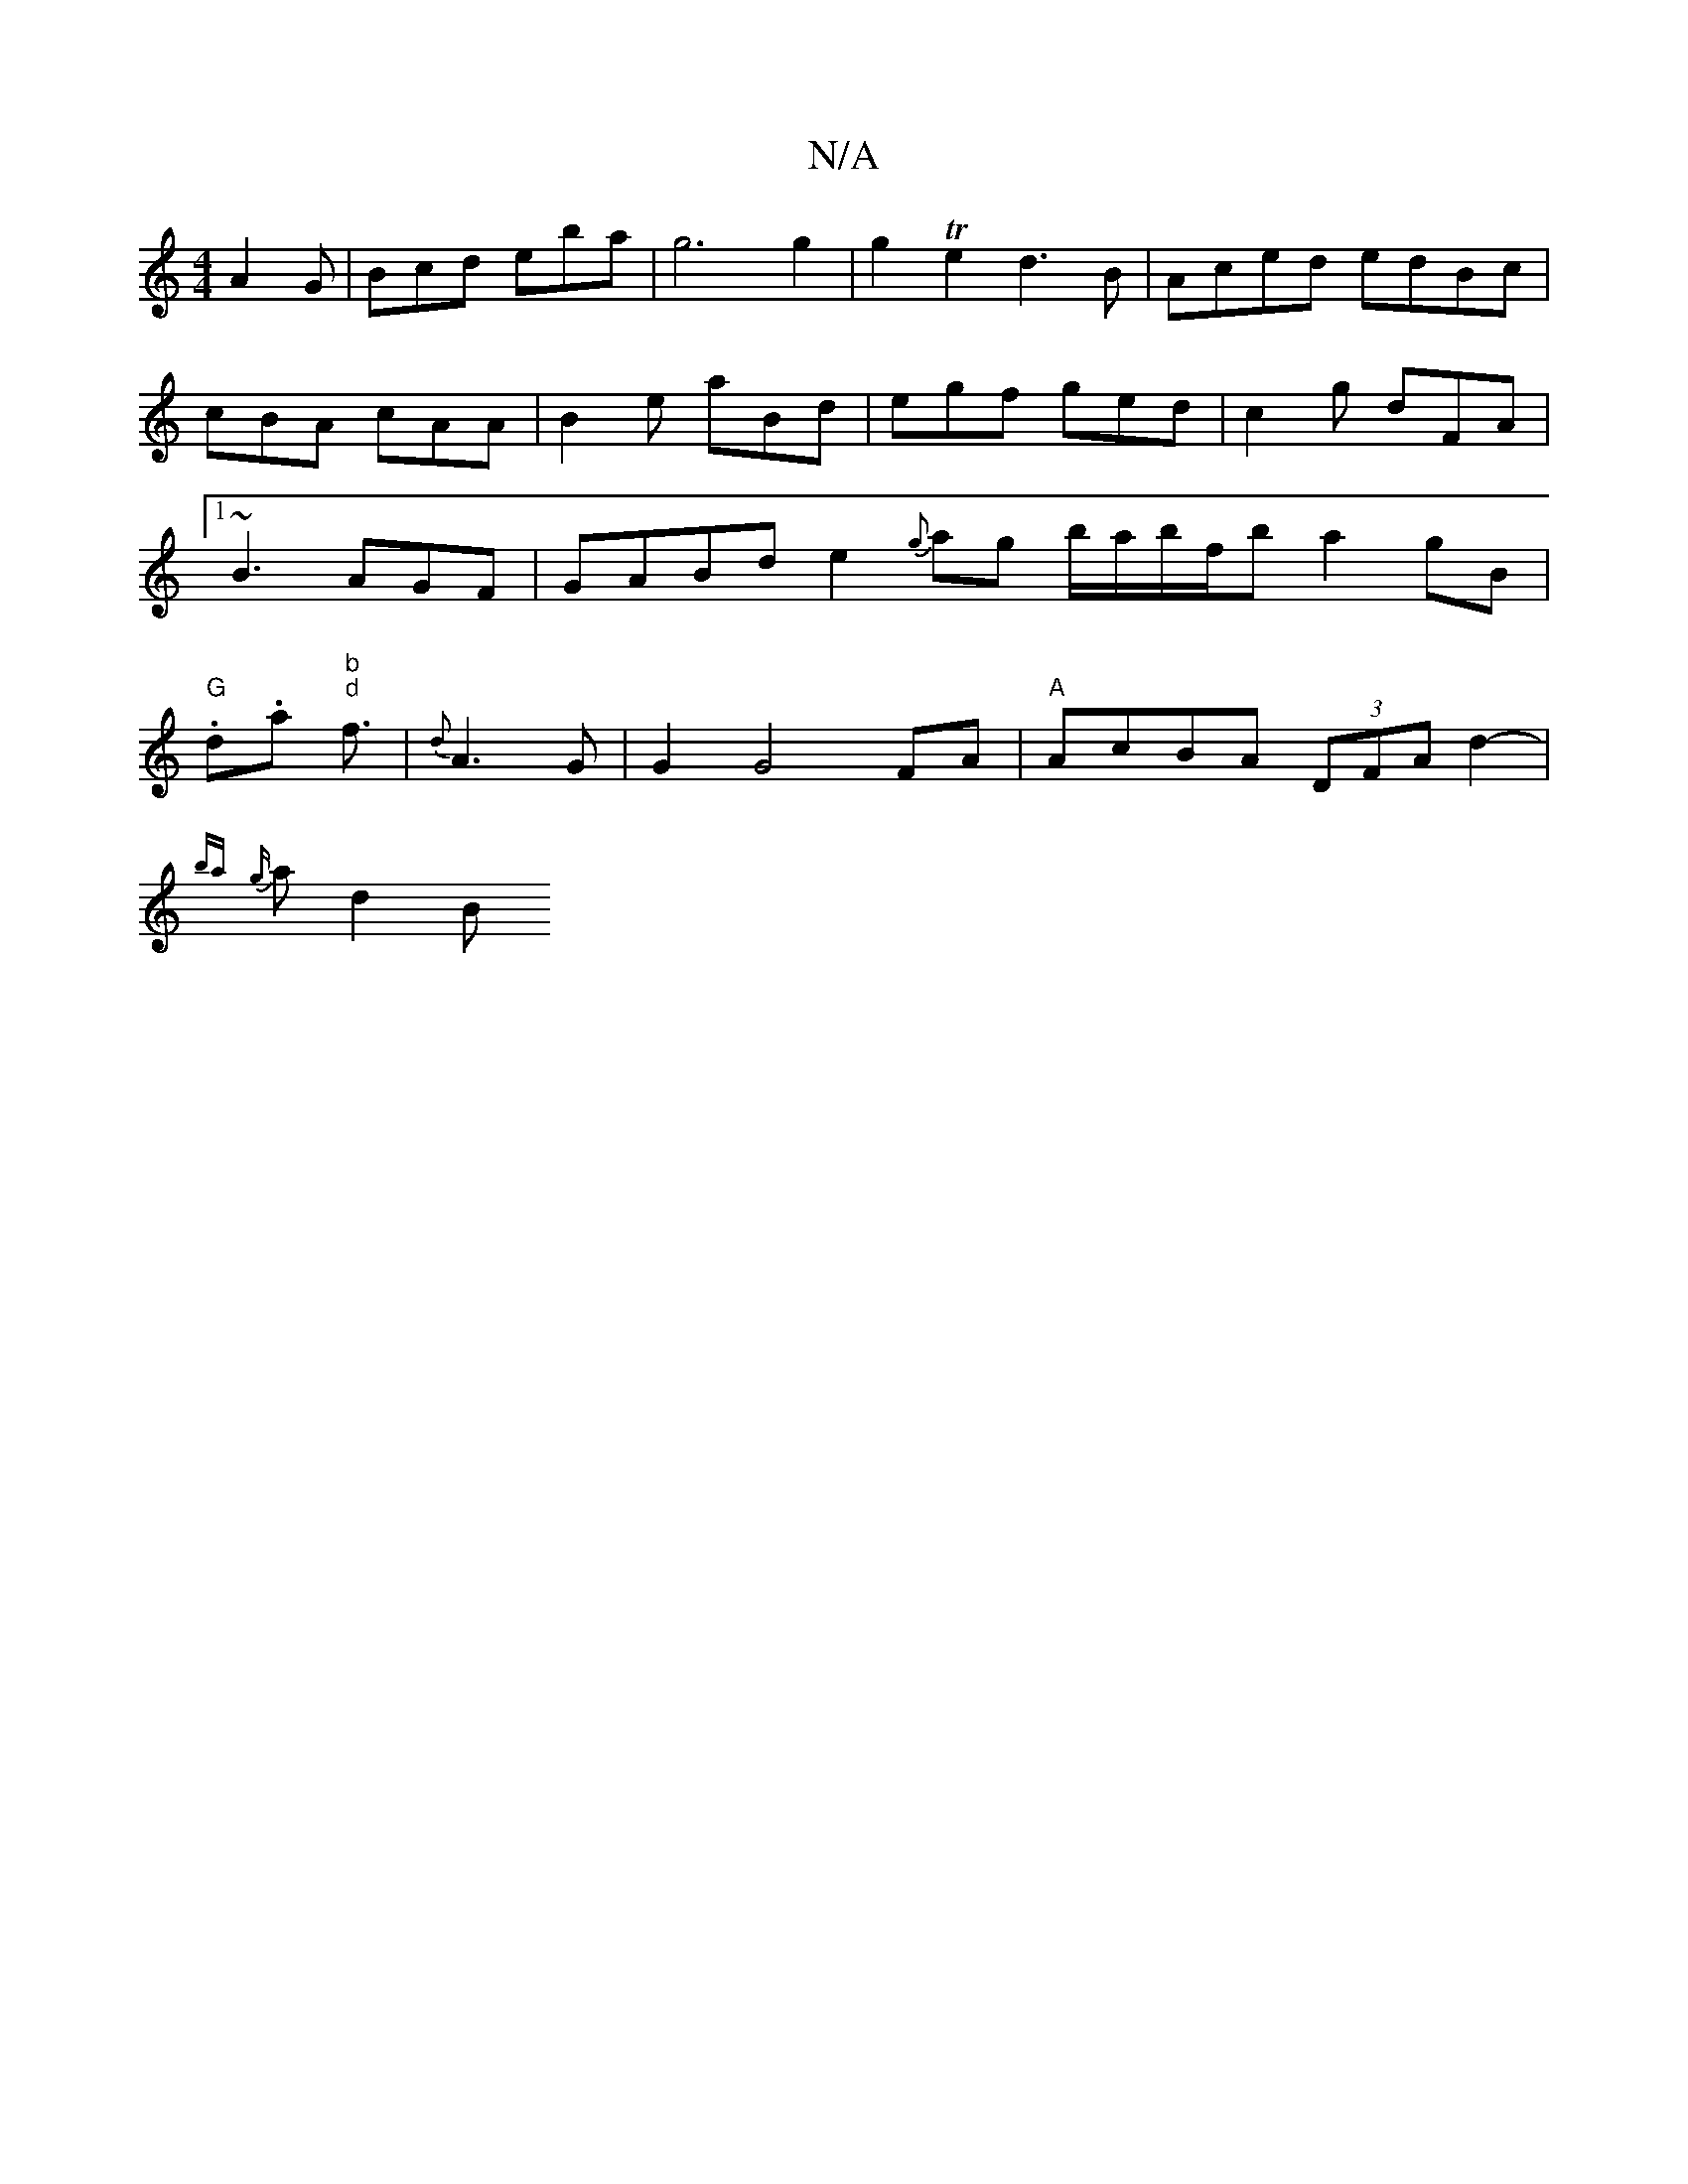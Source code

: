 X:1
T:N/A
M:4/4
R:N/A
K:Cmajor
 A2G|Bcd eba | g6g2 | g2Te2 d3B | Aced edBc | cBA cAA | B2 e aBd|egf ged|c2g dFA |1 ~B3 AGF | GABd e2 {g}ag b/2a/2b/2f/2b a2 gB |"G".d.a"b" "d"f3/2| {d}A3G | G2 G4 FA | "A" AcBA (3DFA d2-|
{ba}{g}ad2B